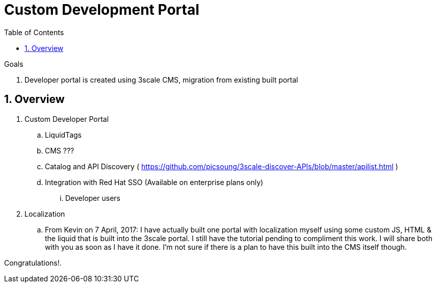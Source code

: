 :scrollbar:
:data-uri:
:toc2:
:numbered:


= Custom Development Portal

.Goals
. Developer portal is created using 3scale CMS, migration from existing built portal 

== Overview

. Custom Developer Portal
.. LiquidTags
.. CMS ???
.. Catalog and API Discovery ( https://github.com/picsoung/3scale-discover-APIs/blob/master/apilist.html )
.. Integration with Red Hat SSO (Available on enterprise plans only)
... Developer users

. Localization
.. From Kevin on 7 April, 2017:  I have actually built one portal with localization myself using some custom JS, HTML & the liquid that is built into the 3scale portal. I still have the tutorial pending to compliment this work. I will share both with you as soon as I have it done. I'm not sure if there is a plan to have this built into the CMS itself though.


[blue]#Congratulations!#.

ifdef::showscript[]
endif::showscript[]
